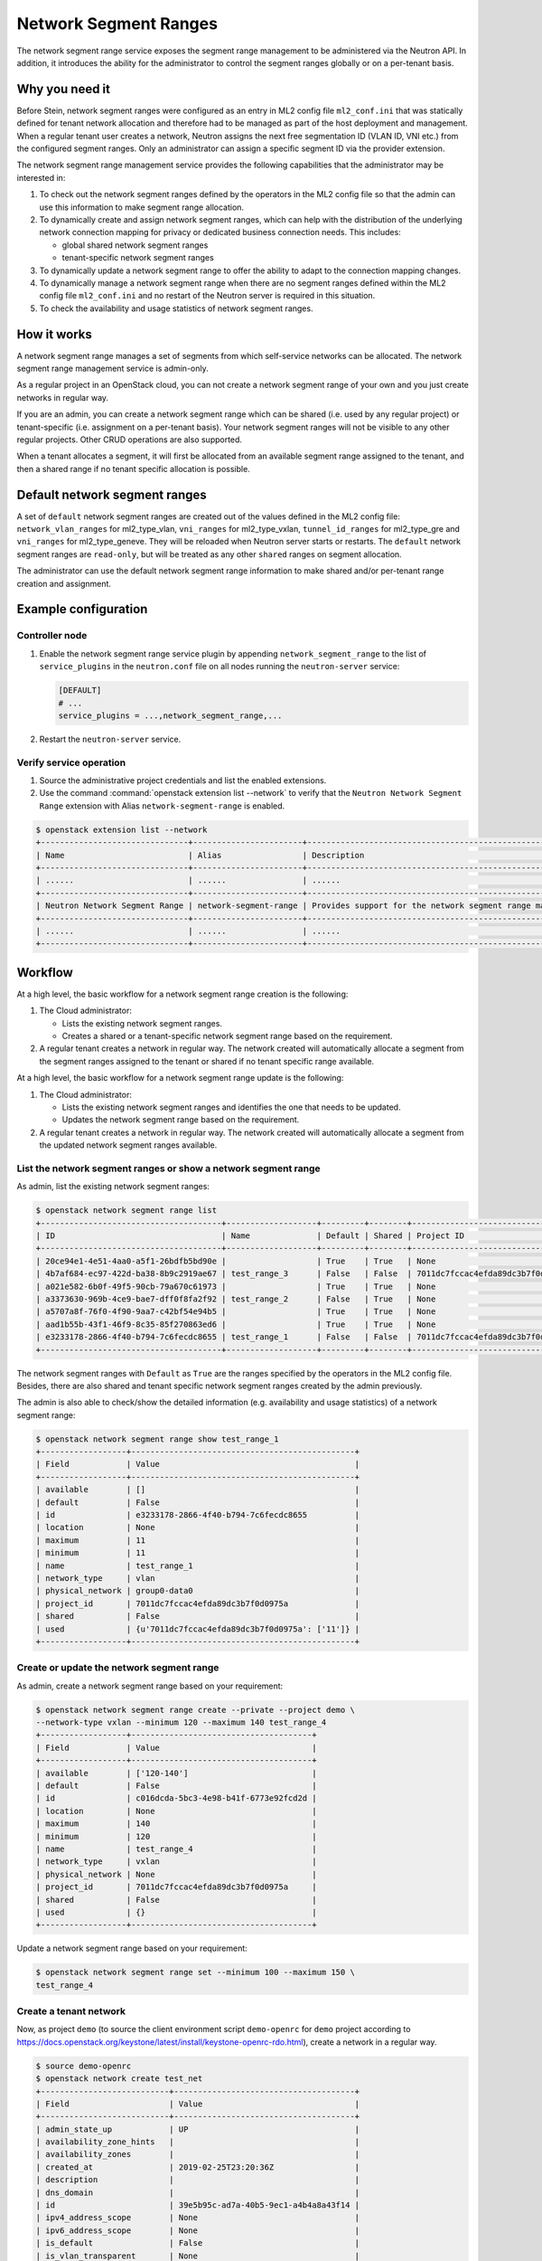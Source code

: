 .. _config-network-segment-ranges:

======================
Network Segment Ranges
======================

The network segment range service exposes the segment range management to be
administered via the Neutron API. In addition, it introduces the ability for
the administrator to control the segment ranges globally or on a per-tenant
basis.

Why you need it
~~~~~~~~~~~~~~~

Before Stein, network segment ranges were configured as an entry in ML2
config file ``ml2_conf.ini`` that was statically defined for tenant network
allocation and therefore had to be managed as part of the host deployment and
management. When a regular tenant user creates a network, Neutron assigns the
next free segmentation ID (VLAN ID, VNI etc.) from the configured segment
ranges. Only an administrator can assign a specific segment ID via the
provider extension.

The network segment range management service provides the following
capabilities that the administrator may be interested in:

#. To check out the network segment ranges defined by the operators in the
   ML2 config file so that the admin can use this information to make segment
   range allocation.

#. To dynamically create and assign network segment ranges, which can help
   with the distribution of the underlying network connection mapping for
   privacy or dedicated business connection needs. This includes:

   * global shared network segment ranges
   * tenant-specific network segment ranges

#. To dynamically update a network segment range to offer the ability to adapt
   to the connection mapping changes.

#. To dynamically manage a network segment range when there are no segment
   ranges defined within the ML2 config file ``ml2_conf.ini`` and no restart
   of the Neutron server is required in this situation.

#. To check the availability and usage statistics of network segment ranges.

How it works
~~~~~~~~~~~~

A network segment range manages a set of segments from which self-service
networks can be allocated. The network segment range management service is
admin-only.

As a regular project in an OpenStack cloud, you can not create a network
segment range of your own and you just create networks in regular way.

If you are an admin, you can create a network segment range which can be
shared (i.e. used by any regular project) or tenant-specific (i.e.
assignment on a per-tenant basis). Your network segment ranges will not be
visible to any other regular projects. Other CRUD operations are also
supported.

When a tenant allocates a segment, it will first be allocated from an available
segment range assigned to the tenant, and then a shared range if no tenant
specific allocation is possible.

Default network segment ranges
~~~~~~~~~~~~~~~~~~~~~~~~~~~~~~

A set of ``default`` network segment ranges are created out of the values
defined in the ML2 config file: ``network_vlan_ranges`` for ml2_type_vlan,
``vni_ranges`` for ml2_type_vxlan, ``tunnel_id_ranges`` for ml2_type_gre and
``vni_ranges`` for ml2_type_geneve. They will be reloaded when Neutron
server starts or restarts. The ``default`` network segment ranges are
``read-only``, but will be treated as any other ``shared`` ranges on segment
allocation.

The administrator can use the default network segment range information to
make shared and/or per-tenant range creation and assignment.

Example configuration
~~~~~~~~~~~~~~~~~~~~~

Controller node
---------------

#. Enable the network segment range service plugin by appending
   ``network_segment_range`` to the list of ``service_plugins`` in the
   ``neutron.conf`` file on all nodes running the ``neutron-server`` service:

   .. code-block:: ini

      [DEFAULT]
      # ...
      service_plugins = ...,network_segment_range,...

#. Restart the ``neutron-server`` service.

Verify service operation
------------------------

#. Source the administrative project credentials and list the enabled
   extensions.

#. Use the command :command:`openstack extension list --network` to verify
   that the ``Neutron Network Segment Range`` extension with Alias
   ``network-segment-range`` is enabled.

.. code-block:: console

    $ openstack extension list --network
    +-------------------------------+-----------------------+-----------------------------------------------------------+
    | Name                          | Alias                 | Description                                               |
    +-------------------------------+-----------------------+-----------------------------------------------------------+
    | ......                        | ......                | ......                                                    |
    +-------------------------------+-----------------------+-----------------------------------------------------------+
    | Neutron Network Segment Range | network-segment-range | Provides support for the network segment range management |
    +-------------------------------+-----------------------+-----------------------------------------------------------+
    | ......                        | ......                | ......                                                    |
    +-------------------------------+-----------------------+-----------------------------------------------------------+

Workflow
~~~~~~~~

At a high level, the basic workflow for a network segment range creation is
the following:

#. The Cloud administrator:

   * Lists the existing network segment ranges.
   * Creates a shared or a tenant-specific network segment range based on the
     requirement.

#. A regular tenant creates a network in regular way. The network created
   will automatically allocate a segment from the segment ranges assigned to
   the tenant or shared if no tenant specific range available.

At a high level, the basic workflow for a network segment range update is
the following:

#. The Cloud administrator:

   * Lists the existing network segment ranges and identifies the one that
     needs to be updated.
   * Updates the network segment range based on the requirement.

#. A regular tenant creates a network in regular way. The network created
   will automatically allocate a segment from the updated network segment
   ranges available.

List the network segment ranges or show a network segment range
---------------------------------------------------------------

As admin, list the existing network segment ranges:

.. code-block:: console

    $ openstack network segment range list
    +--------------------------------------+-------------------+---------+--------+----------------------------------+--------------+------------------+------------+------------+
    | ID                                   | Name              | Default | Shared | Project ID                       | Network Type | Physical Network | Minimum ID | Maximum ID |
    +--------------------------------------+-------------------+---------+--------+----------------------------------+--------------+------------------+------------+------------+
    | 20ce94e1-4e51-4aa0-a5f1-26bdfb5bd90e |                   | True    | True   | None                             | vxlan        | None             |          1 |        200 |
    | 4b7af684-ec97-422d-ba38-8b9c2919ae67 | test_range_3      | False   | False  | 7011dc7fccac4efda89dc3b7f0d0975a | gre          | None             |        100 |        120 |
    | a021e582-6b0f-49f5-90cb-79a670c61973 |                   | True    | True   | None                             | vlan         | default          |          1 |        100 |
    | a3373630-969b-4ce9-bae7-dff0f8fa2f92 | test_range_2      | False   | True   | None                             | vxlan        | None             |        501 |        505 |
    | a5707a8f-76f0-4f90-9aa7-c42bf54e94b5 |                   | True    | True   | None                             | gre          | None             |          1 |        150 |
    | aad1b55b-43f1-46f9-8c35-85f270863ed6 |                   | True    | True   | None                             | geneve       | None             |          1 |        120 |
    | e3233178-2866-4f40-b794-7c6fecdc8655 | test_range_1      | False   | False  | 7011dc7fccac4efda89dc3b7f0d0975a | vlan         | group0-data0     |         11 |         11 |
    +--------------------------------------+-------------------+---------+--------+----------------------------------+--------------+------------------+------------+------------+

The network segment ranges with ``Default`` as ``True`` are the ranges
specified by the operators in the ML2 config file. Besides, there
are also shared and tenant specific network segment ranges created by the
admin previously.

The admin is also able to check/show the detailed information (e.g.
availability and usage statistics) of a network segment range:

.. code-block:: console

    $ openstack network segment range show test_range_1
    +------------------+-----------------------------------------------+
    | Field            | Value                                         |
    +------------------+-----------------------------------------------+
    | available        | []                                            |
    | default          | False                                         |
    | id               | e3233178-2866-4f40-b794-7c6fecdc8655          |
    | location         | None                                          |
    | maximum          | 11                                            |
    | minimum          | 11                                            |
    | name             | test_range_1                                  |
    | network_type     | vlan                                          |
    | physical_network | group0-data0                                  |
    | project_id       | 7011dc7fccac4efda89dc3b7f0d0975a              |
    | shared           | False                                         |
    | used             | {u'7011dc7fccac4efda89dc3b7f0d0975a': ['11']} |
    +------------------+-----------------------------------------------+

Create or update the network segment range
------------------------------------------

As admin, create a network segment range based on your requirement:

.. code-block:: console

    $ openstack network segment range create --private --project demo \
    --network-type vxlan --minimum 120 --maximum 140 test_range_4
    +------------------+--------------------------------------+
    | Field            | Value                                |
    +------------------+--------------------------------------+
    | available        | ['120-140']                          |
    | default          | False                                |
    | id               | c016dcda-5bc3-4e98-b41f-6773e92fcd2d |
    | location         | None                                 |
    | maximum          | 140                                  |
    | minimum          | 120                                  |
    | name             | test_range_4                         |
    | network_type     | vxlan                                |
    | physical_network | None                                 |
    | project_id       | 7011dc7fccac4efda89dc3b7f0d0975a     |
    | shared           | False                                |
    | used             | {}                                   |
    +------------------+--------------------------------------+

Update a network segment range based on your requirement:

.. code-block:: console

    $ openstack network segment range set --minimum 100 --maximum 150 \
    test_range_4

Create a tenant network
-----------------------

Now, as project ``demo`` (to source the client environment script
``demo-openrc`` for ``demo`` project according to
https://docs.openstack.org/keystone/latest/install/keystone-openrc-rdo.html),
create a network in a regular way.

.. code-block:: console

    $ source demo-openrc
    $ openstack network create test_net
    +---------------------------+--------------------------------------+
    | Field                     | Value                                |
    +---------------------------+--------------------------------------+
    | admin_state_up            | UP                                   |
    | availability_zone_hints   |                                      |
    | availability_zones        |                                      |
    | created_at                | 2019-02-25T23:20:36Z                 |
    | description               |                                      |
    | dns_domain                |                                      |
    | id                        | 39e5b95c-ad7a-40b5-9ec1-a4b4a8a43f14 |
    | ipv4_address_scope        | None                                 |
    | ipv6_address_scope        | None                                 |
    | is_default                | False                                |
    | is_vlan_transparent       | None                                 |
    | location                  | None                                 |
    | mtu                       | 1450                                 |
    | name                      | test_net                             |
    | port_security_enabled     | True                                 |
    | project_id                | 7011dc7fccac4efda89dc3b7f0d0975a     |
    | provider:network_type     | vxlan                                |
    | provider:physical_network | None                                 |
    | provider:segmentation_id  | None                                  |
    | qos_policy_id             | None                                 |
    | revision_number           | 2                                    |
    | router:external           | Internal                             |
    | segments                  | None                                 |
    | shared                    | False                                |
    | status                    | ACTIVE                               |
    | subnets                   |                                      |
    | tags                      |                                      |
    | updated_at                | 2019-02-25T23:20:36Z                 |
    +---------------------------+--------------------------------------+


Then, switch back to the admin to check the segmentation ID of the tenant
network created.

.. code-block:: console

    $ source admin-openrc
    $ openstack network show test_net
    +---------------------------+--------------------------------------+
    | Field                     | Value                                |
    +---------------------------+--------------------------------------+
    | admin_state_up            | UP                                   |
    | availability_zone_hints   |                                      |
    | availability_zones        |                                      |
    | created_at                | 2019-02-25T23:20:36Z                 |
    | description               |                                      |
    | dns_domain                |                                      |
    | id                        | 39e5b95c-ad7a-40b5-9ec1-a4b4a8a43f14 |
    | ipv4_address_scope        | None                                 |
    | ipv6_address_scope        | None                                 |
    | is_default                | False                                |
    | is_vlan_transparent       | None                                 |
    | location                  | None                                 |
    | mtu                       | 1450                                 |
    | name                      | test_net                             |
    | port_security_enabled     | True                                 |
    | project_id                | 7011dc7fccac4efda89dc3b7f0d0975a     |
    | provider:network_type     | vxlan                                |
    | provider:physical_network | None                                 |
    | provider:segmentation_id  | 137                                  |
    | qos_policy_id             | None                                 |
    | revision_number           | 2                                    |
    | router:external           | Internal                             |
    | segments                  | None                                 |
    | shared                    | False                                |
    | status                    | ACTIVE                               |
    | subnets                   |                                      |
    | tags                      |                                      |
    | updated_at                | 2019-02-25T23:20:36Z                 |
    +---------------------------+--------------------------------------+

The tenant network created automatically allocates a segment with
segmentation ID ``137`` from the network segment range with segmentation
ID range ``120-140`` that is assigned to the tenant.

If no more available segment in the network segment range assigned to this
tenant, then the segment allocation would refer to the ``shared`` segment
ranges to check whether there's one segment available. If still there is no
segment available, the allocation will fail as follows:

.. code-block:: console

    $ openstack network create test_net
    $ Unable to create the network. No tenant network is available for
      allocation.

In this case, the admin is advised to check the availability and usage
statistics of the related network segment ranges in order to take further
actions (e.g. enlarging a segment range etc.).

Known limitations
~~~~~~~~~~~~~~~~~

* This service plugin is only compatible with ML2 core plugin for now.
  However, it is possible for other core plugins to support this feature
  with a follow-on effort.
